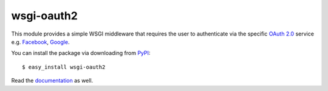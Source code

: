 wsgi-oauth2
===========

.. image:: http://oauth.net/images/oauth-2-sm.png

This module provides a simple WSGI middleware that requires the user to
authenticate via the specific `OAuth 2.0`_ service e.g. Facebook_, Google_.

You can install the package via downloading from PyPI_::

    $ easy_install wsgi-oauth2

Read the documentation_ as well.

.. _OAuth 2.0: http://oauth.net/2/
.. _Facebook: http://www.facebook.com/
.. _Google: http://www.google.com/
.. _PyPI: http://pypi.python.org/pypi/wsgi-oauth2
.. _documentation: http://styleshare.github.com/wsgi-oauth2/


